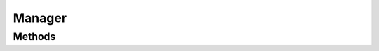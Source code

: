 Manager
=======

.. java:package:: org.jpokemon.api
   :noindex:

.. java:type:: public interface Manager<T>

   Provides an interface for object management and lookup functionality. A generic implementation is provided by the \ :java:ref:`SimpleManager`\  class that works across all classes in the library.

   For implementations specific to each class, see:

   :codeauthor: atheriel@gmail.com

   **See also:** :java:ref:`SimpleAbilityManager`

Methods
-------

.. java:method:: public T getByName(String name)
   :outertype: Manager

   Gets an object registered by this manager by name.

   :param name: The name of the object requested.
   :return: The object by this name, or ``null`` if it does not exist.

.. java:method:: public boolean isRegistered(T managed)
   :outertype: Manager

   Checks if an object is registered with the manager.

   :return: ``true`` if the object is known to the manager.

.. java:method:: public boolean register(T managed) throws JPokemonError
   :outertype: Manager

   Registers the object with the manager so it can be looked up by name.

   :param managed: The object to be registered.
   :throws JPokemonError: if there is an error registering the object.
   :return: ``true`` if the object is in fact registered.

